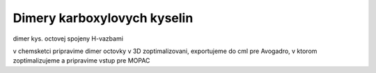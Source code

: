 ============================
Dimery karboxylovych kyselin
============================


dimer kys. octovej spojeny H-vazbami

v chemsketci pripravime dimer octovky v 3D zoptimalizovani, exportujeme do cml pre Avogadro, v ktorom zoptimalizujeme
a pripravime vstup pre MOPAC




